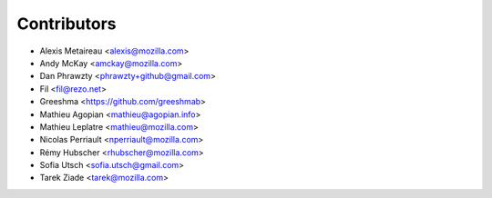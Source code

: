 Contributors
============

* Alexis Metaireau <alexis@mozilla.com>
* Andy McKay <amckay@mozilla.com>
* Dan Phrawzty <phrawzty+github@gmail.com>
* Fil <fil@rezo.net>
* Greeshma <https://github.com/greeshmab>
* Mathieu Agopian <mathieu@agopian.info>
* Mathieu Leplatre <mathieu@mozilla.com>
* Nicolas Perriault <nperriault@mozilla.com>
* Rémy Hubscher <rhubscher@mozilla.com>
* Sofia Utsch <sofia.utsch@gmail.com>
* Tarek Ziade <tarek@mozilla.com>
